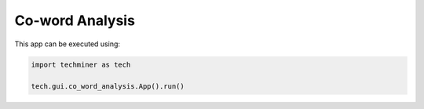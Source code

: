 Co-word Analysis
===============================================================================

.. image:: ./images/co-word-analysis.png
    :width: 800px
    :align: center


This app can be executed using:

.. code:: python
    
    import techminer as tech

    tech.gui.co_word_analysis.App().run()


